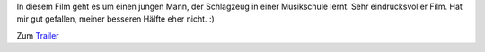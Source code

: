 .. title: Sneak: Whiplash
.. slug: sneak-whiplash
.. date: 2015-02-05 07:58:08 UTC+01:00
.. tags: Kino, Film, SneakPreview
.. category: Kino
.. link: 
.. description: 
.. type: text

In diesem Film geht es um einen jungen Mann, der Schlagzeug in einer
Musikschule lernt. Sehr eindrucksvoller Film. Hat mir gut gefallen,
meiner besseren Hälfte eher nicht. :)

Zum Trailer_

.. _Trailer: http://www.filmstarts.de/kritiken/225953/trailer/19543781.html
